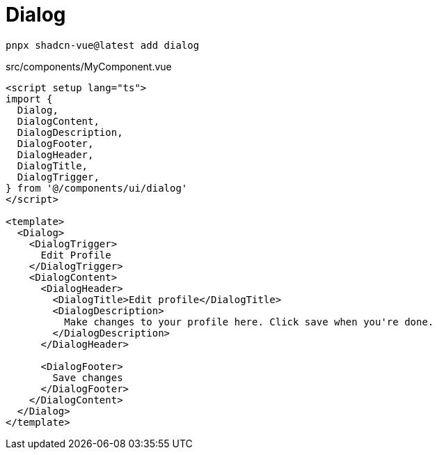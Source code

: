 = Dialog

[source,bash]
----
pnpx shadcn-vue@latest add dialog
----

[source,vue,title="src/components/MyComponent.vue"]
----
<script setup lang="ts">
import {
  Dialog,
  DialogContent,
  DialogDescription,
  DialogFooter,
  DialogHeader,
  DialogTitle,
  DialogTrigger,
} from '@/components/ui/dialog'
</script>

<template>
  <Dialog>
    <DialogTrigger>
      Edit Profile
    </DialogTrigger>
    <DialogContent>
      <DialogHeader>
        <DialogTitle>Edit profile</DialogTitle>
        <DialogDescription>
          Make changes to your profile here. Click save when you're done.
        </DialogDescription>
      </DialogHeader>

      <DialogFooter>
        Save changes
      </DialogFooter>
    </DialogContent>
  </Dialog>
</template>
----